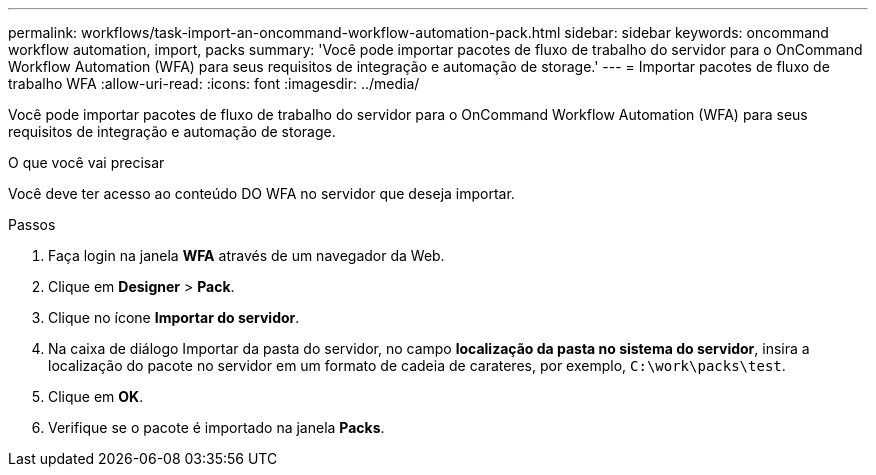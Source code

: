 ---
permalink: workflows/task-import-an-oncommand-workflow-automation-pack.html 
sidebar: sidebar 
keywords: oncommand workflow automation, import, packs 
summary: 'Você pode importar pacotes de fluxo de trabalho do servidor para o OnCommand Workflow Automation (WFA) para seus requisitos de integração e automação de storage.' 
---
= Importar pacotes de fluxo de trabalho WFA
:allow-uri-read: 
:icons: font
:imagesdir: ../media/


[role="lead"]
Você pode importar pacotes de fluxo de trabalho do servidor para o OnCommand Workflow Automation (WFA) para seus requisitos de integração e automação de storage.

.O que você vai precisar
Você deve ter acesso ao conteúdo DO WFA no servidor que deseja importar.

.Passos
. Faça login na janela *WFA* através de um navegador da Web.
. Clique em *Designer* > *Pack*.
. Clique no ícone *Importar do servidor*.
. Na caixa de diálogo Importar da pasta do servidor, no campo *localização da pasta no sistema do servidor*, insira a localização do pacote no servidor em um formato de cadeia de carateres, por exemplo, `C:\work\packs\test`.
. Clique em *OK*.
. Verifique se o pacote é importado na janela *Packs*.

